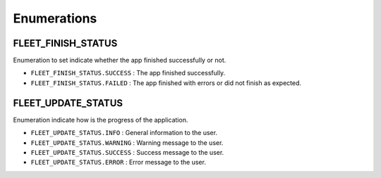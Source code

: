 .. _fleet_enumerations:

========================
Enumerations
========================

.. raw:: html

    <hr/>

FLEET_FINISH_STATUS
========================

Enumeration to set indicate whether the app finished successfully or
not.

-  ``FLEET_FINISH_STATUS.SUCCESS`` : The app finished successfully.
-  ``FLEET_FINISH_STATUS.FAILED`` : The app finished with errors or did
   not finish as expected.

FLEET_UPDATE_STATUS
=========================

Enumeration indicate how is the progress of the application.

-  ``FLEET_UPDATE_STATUS.INFO`` : General information to the user.
-  ``FLEET_UPDATE_STATUS.WARNING`` : Warning message to the user.
-  ``FLEET_UPDATE_STATUS.SUCCESS`` : Success message to the user.
-  ``FLEET_UPDATE_STATUS.ERROR`` : Error message to the user.
